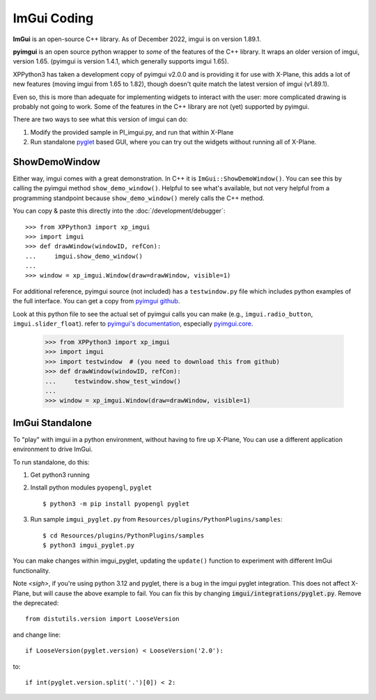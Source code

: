 ImGui Coding
------------
**ImGui** is an open-source C++ library. As of December 2022, imgui is on version 1.89.1.

**pyimgui** is an open source python wrapper to *some* of the features of the C++ library. It
wraps an older version of imgui, version 1.65. (pyimgui is version 1.4.1, which generally supports imgui 1.65).

XPPython3 has taken a development copy of pyimgui v2.0.0 and is providing it for use with X-Plane, this adds a lot
of new features (moving imgui from 1.65 to 1.82), though doesn't quite match the latest version of imgui (v1.89.1).

Even so, this is more than adequate for implementing
widgets to interact with the user: more complicated drawing is probably not going to work. Some of the
features in the C++ library are not (yet) supported by pyimgui.

There are two ways to see what this version of imgui can do:

#. Modify the provided sample in PI_imgui.py, and run that within X-Plane

#. Run standalone `pyglet <https://pyglet.readthedocs.io/en/latest/>`_ based GUI, where
   you can try out the widgets without running all of X-Plane.

ShowDemoWindow
..............

.. image:: /images/pyglet.png     
           :align: right
           :scale: 50%

Either way, imgui comes with a great demonstration. In C++ it is ``ImGui::ShowDemoWindow()``.
You can see this by calling the pyimgui method ``show_demo_window()``. Helpful to see what's
available, but not very helpful from a programming standpoint
because ``show_demo_window()`` merely calls the C++ method.

You can copy & paste this directly into the :doc:`/development/debugger`::

 >>> from XPPython3 import xp_imgui
 >>> import imgui
 >>> def drawWindow(windowID, refCon):
 ...     imgui.show_demo_window()
 ...
 >>> window = xp_imgui.Window(draw=drawWindow, visible=1)


For additional reference, pyimgui source (not included) has a ``testwindow.py`` file which
includes python examples of the full interface. You can get a copy
from `pyimgui github <https://github.com/pyimgui/pyimgui/blob/master/doc/examples/testwindow.py>`_.

Look at this python file to see
the actual set of pyimgui calls you can make (e.g., ``imgui.radio_button``, ``imgui.slider_float``).
refer to `pyimgui's documentation <https://pyimgui.readthedocs.io/en/latest/index.html>`_, especially
`pyimgui.core <https://pyimgui.readthedocs.io/en/latest/reference/imgui.core.html>`_.

 >>> from XPPython3 import xp_imgui
 >>> import imgui
 >>> import testwindow  # (you need to download this from github)
 >>> def drawWindow(windowID, refCon):
 ...     testwindow.show_test_window()
 ...
 >>> window = xp_imgui.Window(draw=drawWindow, visible=1)


ImGui Standalone
................

To "play" with imgui in a python environment, without having to fire up X-Plane,
You can use a different application environment to drive ImGui.

To run standalone, do this:

#. Get python3 running
#. Install python modules ``pyopengl``, ``pyglet`` ::

     $ python3 -m pip install pyopengl pyglet

#. Run sample ``imgui_pyglet.py`` from ``Resources/plugins/PythonPlugins/samples``::

     $ cd Resources/plugins/PythonPlugins/samples
     $ python3 imgui_pyglet.py

You can make changes within imgui_pyglet, updating the ``update()`` function to experiment
with different ImGui functionality.

.. image:: /images/imgui_plot.gif

Note *<sigh>*, if you're using python 3.12 and pyglet, there is a bug in the imgui pyglet integration.
This does not affect X-Plane, but will cause the above example to fail. You can fix this
by changing :code:`imgui/integrations/pyglet.py`. Remove the deprecated::

  from distutils.version import LooseVersion

and change line::

  if LooseVersion(pyglet.version) < LooseVersion('2.0'):

to::  

  if int(pyglet.version.split('.')[0]) < 2:
